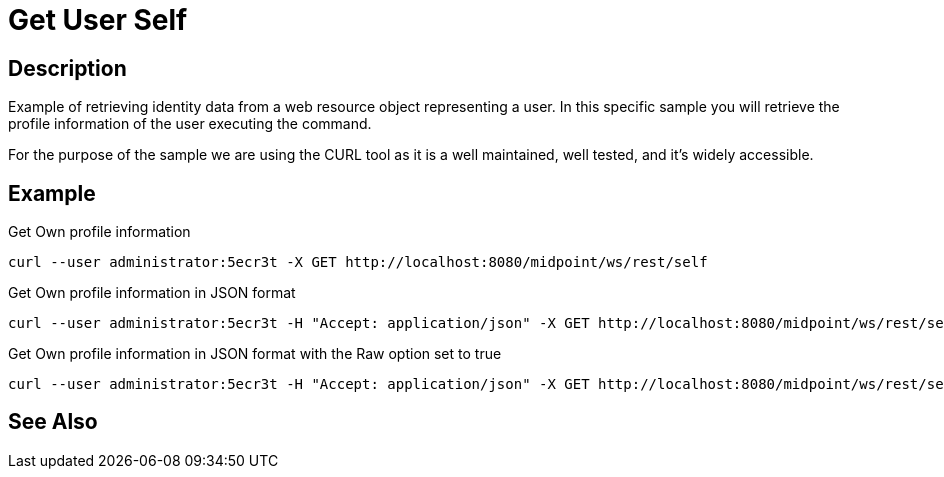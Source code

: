 = Get User Self
:page-nav-title: REST API Get User Self
:page-display-order: 200

== Description
Example of retrieving identity data from a web resource object representing a user. In this
specific sample you will retrieve the profile information of the user executing the command.

For the purpose of the sample we are using the CURL tool as it is a well maintained, well
tested, and it's widely accessible.

== Example

.Get Own profile information
[source,bash]
----
curl --user administrator:5ecr3t -X GET http://localhost:8080/midpoint/ws/rest/self
----

.Get Own profile information in JSON format
[source,bash]
----
curl --user administrator:5ecr3t -H "Accept: application/json" -X GET http://localhost:8080/midpoint/ws/rest/self
----

.Get Own profile information in JSON format with the Raw option set to true
[source,bash]
----
curl --user administrator:5ecr3t -H "Accept: application/json" -X GET http://localhost:8080/midpoint/ws/rest/self?raw=true
----

== See Also

